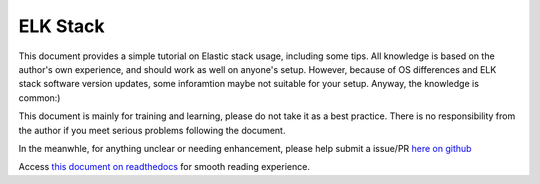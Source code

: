 ELK Stack
==========

This document provides a simple tutorial on Elastic stack usage, including some tips. All knowledge is based on the author's own experience, and should work as well on anyone's setup. However, because of OS differences and ELK stack software version updates, some inforamtion maybe not suitable for your setup. Anyway, the knowledge is common:)

This document is mainly for training and learning, please do not take it as a best practice. There is no responsibility from the author if you meet serious problems following the document.

In the meanwhle, for anything unclear or needing enhancement, please help submit a issue/PR `here on github <https://github.com/kckecheng/elk>`_

Access `this document on readthedocs <https://elastic-stack.readthedocs.io/en/latest/>`_ for smooth reading experience.
